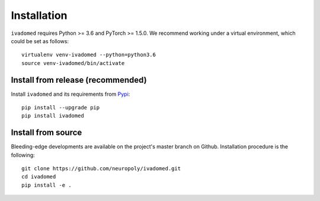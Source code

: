 Installation
============

``ivadomed`` requires Python >= 3.6 and PyTorch >= 1.5.0. We recommend
working under a virtual environment, which could be set as follows:

::

    virtualenv venv-ivadomed --python=python3.6
    source venv-ivadomed/bin/activate

Install from release (recommended)
----------------------------------

Install ``ivadomed`` and its requirements from
`Pypi <https://pypi.org/project/ivadomed/>`__:

::

    pip install --upgrade pip
    pip install ivadomed

Install from source
-------------------

Bleeding-edge developments are available on the project's master branch
on Github. Installation procedure is the following:

::

    git clone https://github.com/neuropoly/ivadomed.git
    cd ivadomed
    pip install -e .

